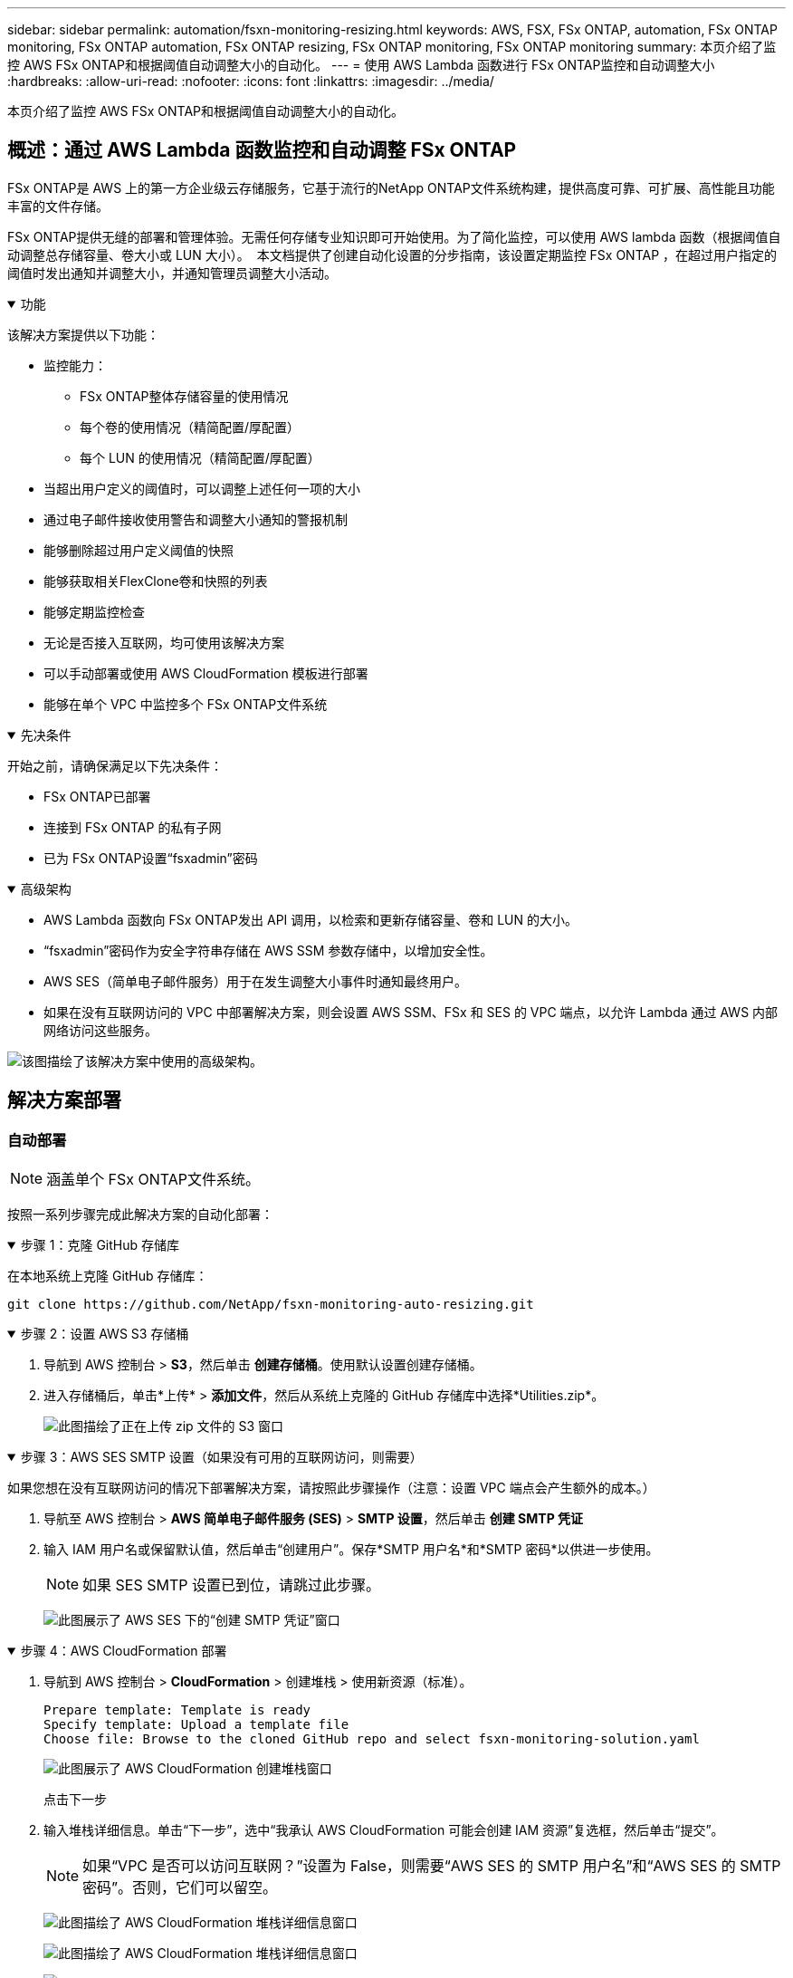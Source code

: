 ---
sidebar: sidebar 
permalink: automation/fsxn-monitoring-resizing.html 
keywords: AWS, FSX, FSx ONTAP, automation, FSx ONTAP monitoring, FSx ONTAP automation, FSx ONTAP resizing, FSx ONTAP monitoring, FSx ONTAP monitoring 
summary: 本页介绍了监控 AWS FSx ONTAP和根据阈值自动调整大小的自动化。 
---
= 使用 AWS Lambda 函数进行 FSx ONTAP监控和自动调整大小
:hardbreaks:
:allow-uri-read: 
:nofooter: 
:icons: font
:linkattrs: 
:imagesdir: ../media/


[role="lead"]
本页介绍了监控 AWS FSx ONTAP和根据阈值自动调整大小的自动化。



== 概述：通过 AWS Lambda 函数监控和自动调整 FSx ONTAP

FSx ONTAP是 AWS 上的第一方企业级云存储服务，它基于流行的NetApp ONTAP文件系统构建，提供高度可靠、可扩展、高性能且功能丰富的文件存储。

FSx ONTAP提供无缝的部署和管理体验。无需任何存储专业知识即可开始使用。为了简化监控，可以使用 AWS lambda 函数（根据阈值自动调整总存储容量、卷大小或 LUN 大小）。  本文档提供了创建自动化设置的分步指南，该设置定期监控 FSx ONTAP ，在超过用户指定的阈值时发出通知并调整大小，并通知管理员调整大小活动。

.功能
[%collapsible%open]
====
该解决方案提供以下功能：

* 监控能力：
+
** FSx ONTAP整体存储容量的使用情况
** 每个卷的使用情况（精简配置/厚配置）
** 每个 LUN 的使用情况（精简配置/厚配置）


* 当超出用户定义的阈值时，可以调整上述任何一项的大小
* 通过电子邮件接收使用警告和调整大小通知的警报机制
* 能够删除超过用户定义阈值的快照
* 能够获取相关FlexClone卷和快照的列表
* 能够定期监控检查
* 无论是否接入互联网，均可使用该解决方案
* 可以手动部署或使用 AWS CloudFormation 模板进行部署
* 能够在单个 VPC 中监控多个 FSx ONTAP文件系统


====
.先决条件
[%collapsible%open]
====
开始之前，请确保满足以下先决条件：

* FSx ONTAP已部署
* 连接到 FSx ONTAP 的私有子网
* 已为 FSx ONTAP设置“fsxadmin”密码


====
.高级架构
[%collapsible%open]
====
* AWS Lambda 函数向 FSx ONTAP发出 API 调用，以检索和更新存储容量、卷和 LUN 的大小。
* “fsxadmin”密码作为安全字符串存储在 AWS SSM 参数存储中，以增加安全性。
* AWS SES（简单电子邮件服务）用于在发生调整大小事件时通知最终用户。
* 如果在没有互联网访问的 VPC 中部署解决方案，则会设置 AWS SSM、FSx 和 SES 的 VPC 端点，以允许 Lambda 通过 AWS 内部网络访问这些服务。


image:fsxn-monitoring-resizing-architecture.png["该图描绘了该解决方案中使用的高级架构。"]

====


== 解决方案部署



=== 自动部署


NOTE: 涵盖单个 FSx ONTAP文件系统。

按照一系列步骤完成此解决方案的自动化部署：

.步骤 1：克隆 GitHub 存储库
[%collapsible%open]
====
在本地系统上克隆 GitHub 存储库：

[listing]
----
git clone https://github.com/NetApp/fsxn-monitoring-auto-resizing.git
----
====
.步骤 2：设置 AWS S3 存储桶
[%collapsible%open]
====
. 导航到 AWS 控制台 > *S3*，然后单击 *创建存储桶*。使用默认设置创建存储桶。
. 进入存储桶后，单击*上传* > *添加文件*，然后从系统上克隆的 GitHub 存储库中选择*Utilities.zip*。
+
image:fsxn-monitoring-resizing-s3-upload-zip-files.png["此图描绘了正在上传 zip 文件的 S3 窗口"]



====
.步骤 3：AWS SES SMTP 设置（如果没有可用的互联网访问，则需要）
[%collapsible%open]
====
如果您想在没有互联网访问的情况下部署解决方案，请按照此步骤操作（注意：设置 VPC 端点会产生额外的成本。）

. 导航至 AWS 控制台 > *AWS 简单电子邮件服务 (SES)* > *SMTP 设置*，然后单击 *创建 SMTP 凭证*
. 输入 IAM 用户名或保留默认值，然后单击“创建用户”。保存*SMTP 用户名*和*SMTP 密码*以供进一步使用。
+

NOTE: 如果 SES SMTP 设置已到位，请跳过此步骤。

+
image:fsxn-monitoring-resizing-ses-smtp-creds-add.png["此图展示了 AWS SES 下的“创建 SMTP 凭证”窗口"]



====
.步骤 4：AWS CloudFormation 部署
[%collapsible%open]
====
. 导航到 AWS 控制台 > *CloudFormation* > 创建堆栈 > 使用新资源（标准）。
+
[listing]
----
Prepare template: Template is ready
Specify template: Upload a template file
Choose file: Browse to the cloned GitHub repo and select fsxn-monitoring-solution.yaml
----
+
image:fsxn-monitoring-resizing-create-cft-001.png["此图展示了 AWS CloudFormation 创建堆栈窗口"]

+
点击下一步

. 输入堆栈详细信息。单击“下一步”，选中“我承认 AWS CloudFormation 可能会创建 IAM 资源”复选框，然后单击“提交”。
+

NOTE: 如果“VPC 是否可以访问互联网？”设置为 False，则需要“AWS SES 的 SMTP 用户名”和“AWS SES 的 SMTP 密码”。否则，它们可以留空。

+
image:fsxn-monitoring-resizing-cft-stack-details-001.png["此图描绘了 AWS CloudFormation 堆栈详细信息窗口"]

+
image:fsxn-monitoring-resizing-cft-stack-details-002.png["此图描绘了 AWS CloudFormation 堆栈详细信息窗口"]

+
image:fsxn-monitoring-resizing-cft-stack-details-003.png["此图描绘了 AWS CloudFormation 堆栈详细信息窗口"]

+
image:fsxn-monitoring-resizing-cft-stack-details-004.png["此图描绘了 AWS CloudFormation 堆栈详细信息窗口"]

. 一旦 CloudFormation 部署开始，“发件人电子邮件 ID”中提到的电子邮件 ID 将收到一封电子邮件，要求他们授权 AWS SES 使用该电子邮件地址。点击链接来验证电子邮件地址。
. CloudFormation 堆栈部署完成后，如果有任何警告/通知，则会向收件人电子邮件 ID 发送一封包含通知详细信息的电子邮件。
+
image:fsxn-monitoring-resizing-email-001.png["此图显示了有通知时收到的电子邮件通知"]

+
image:fsxn-monitoring-resizing-email-002.png["此图显示了有通知时收到的电子邮件通知"]



====


=== 手动部署


NOTE: 支持在单个 VPC 中监控多个 FSx ONTAP文件系统。

按照一系列步骤完成此解决方案的手动部署：

.步骤 1：克隆 GitHub 存储库
[%collapsible%open]
====
在本地系统上克隆 GitHub 存储库：

[listing]
----
git clone https://github.com/NetApp/fsxn-monitoring-auto-resizing.git
----
====
.步骤 2：AWS SES SMTP 设置（如果没有可用的互联网访问，则需要）
[%collapsible%open]
====
如果您想在没有互联网访问的情况下部署解决方案，请按照此步骤操作（注意：设置 VPC 端点会产生额外的成本。）

. 导航至 AWS 控制台 > *AWS 简单电子邮件服务 (SES)* > SMTP 设置，然后单击 *创建 SMTP 凭证*
. 输入 IAM 用户名或保留默认值，然后单击“创建”。保存用户名和密码以供进一步使用。
+
image:fsxn-monitoring-resizing-ses-smtp-creds-add.png["此图展示了 AWS SES 下的“创建 SMTP 凭证”窗口"]



====
.步骤 3：为 fsxadmin 密码创建 SSM 参数
[%collapsible%open]
====
导航到 AWS 控制台 > *参数存储*，然后单击 *创建参数*。

[listing]
----
Name: <Any name/path for storing fsxadmin password>
Tier: Standard
Type: SecureString
KMS key source: My current account
  KMS Key ID: <Use the default one selected>
Value: <Enter the password for "fsxadmin" user configured on FSx ONTAP>
----
点击*创建参数*。对所有要监控的 FSx ONTAP文件系统重复上述步骤。

image:fsxn-monitoring-resizing-ssm-parameter.png["此图描绘了 AWS 控制台上的 SSM 参数创建窗口。"]

如果在没有互联网访问的情况下部署解决方案，请执行相同的步骤来存储 smtp 用户名和 smtp 密码。否则，跳过添加这 2 个参数。

====
.步骤4：设置电子邮件服务
[%collapsible%open]
====
导航到 AWS 控制台 > *简单电子邮件服务 (SES)*，然后单击 *创建身份*。

[listing]
----
Identity type: Email address
Email address: <Enter an email address to be used for sending resizing notifications>
----
点击*创建身份*

“发件人电子邮件 ID”中提到的电子邮件 ID 将收到一封电子邮件，要求所有者授权 AWS SES 使用该电子邮件地址。点击链接来验证电子邮件地址。

image:fsxn-monitoring-resizing-ses.png["此图描绘了 AWS 控制台上的 SES 身份创建窗口。"]

====
.步骤 5：设置 VPC 端点（如果没有互联网访问则必需）
[%collapsible%open]
====

NOTE: 仅在没有互联网访问的情况下部署时才需要。  VPC 端点会产生额外费用。

. 导航到 AWS 控制台 > *VPC* > *Endpoints*，然后单击 *Create Endpoint* 并输入以下详细信息：
+
[listing]
----
Name: <Any name for the vpc endpoint>
Service category: AWS Services
Services: com.amazonaws.<region>.fsx
vpc: <select the vpc where lambda will be deployed>
subnets: <select the subnets where lambda will be deployed>
Security groups: <select the security group>
Policy: <Either choose Full access or set your own custom policy>
----
+
单击创建端点。

+
image:fsxn-monitoring-resizing-vpc-endpoint-create-001.png["此图描绘了 VPC 端点创建窗口"]

+
image:fsxn-monitoring-resizing-vpc-endpoint-create-002.png["此图描绘了 VPC 端点创建窗口"]

. 按照相同的流程创建 SES 和 SSM VPC 端点。除服务分别对应于 *com.amazonaws.<region>.smtp* 和 *com.amazonaws.<region>.ssm* 外，所有参数均与上述相同。


====
.步骤 6：创建并设置 AWS Lambda 函数
[%collapsible%open]
====
. 导航到 AWS 控制台 > *AWS Lambda* > *函数*，然后单击与 FSx ONTAP位于同一区域的 *创建函数*
. 使用默认的*从头开始的作者*并更新以下字段：
+
[listing]
----
Function name: <Any name of your choice>
Runtime: Python 3.9
Architecture: x86_64
Permissions: Select "Create a new role with basic Lambda permissions"
Advanced Settings:
  Enable VPC: Checked
    VPC: <Choose either the same VPC as FSx ONTAP or a VPC that can access both FSx ONTAP and the internet via a private subnet>
    Subnets: <Choose 2 private subnets that have NAT gateway attached pointing to public subnets with internet gateway and subnets that have internet access>
    Security Group: <Choose a Security Group>
----
+
点击*创建函数*。

+
image:fsxn-monitoring-resizing-lambda-creation-001.png["此图描绘了 AWS 控制台上的 Lambda 创建窗口。"]

+
image:fsxn-monitoring-resizing-lambda-creation-002.png["此图描绘了 AWS 控制台上的 Lambda 创建窗口。"]

. 导航到新创建的 Lambda 函数 > 向下滚动到 *Layers* 部分并单击 *Add a layer*。
+
image:fsxn-monitoring-resizing-add-layer-button.png["此图描绘了 AWS Lambda 函数控制台上的添加层按钮。"]

. 单击“图层源”下的“创建新图层”
. 创建一个层并上传*Utilities.zip*文件。选择 *Python 3.9* 作为兼容的运行时，然后单击 *创建*。
+
image:fsxn-monitoring-resizing-create-layer-paramiko.png["此图描绘了 AWS 控制台上的“创建新层”窗口。"]

. 导航回 AWS Lambda 函数 > *添加层* > *自定义层*并添加实用程序层。
+
image:fsxn-monitoring-resizing-add-layer-window.png["此图描绘了 AWS Lambda 函数控制台上的添加层窗口。"]

+
image:fsxn-monitoring-resizing-layers-added.png["此图描述了 AWS Lambda 函数控制台上添加的层。"]

. 导航到 Lambda 函数的 *配置* 选项卡，然后单击 *常规配置* 下的 *编辑*。将超时更改为*5 分钟*，然后单击*保存*。
. 导航到 Lambda 函数的 *Permissions* 选项卡并单击分配的角色。在角色的权限选项卡中，单击*添加权限*>*创建内联策略*。
+
.. 单击 JSON 选项卡并粘贴来自 GitHub 存储库的文件 policy.json 的内容。
.. 将每个出现的 ${AWS::AccountId} 替换为您的账户 ID，然后单击 *审核政策*
.. 为策略提供一个名称，然后单击“创建策略”


. 将 *fsxn_monitoring_resizing_lambda.py* 的内容从 git repo 复制到 AWS Lambda 函数代码源部分中的 *lambda_function.py*。
. 在与 lambda_function.py 同级创建一个新文件，并将其命名为 *vars.py*，并将 vars.py 的内容从 git repo 复制到 lambda 函数 vars.py 文件。更新 vars.py 中的变量值。参考下面的变量定义并点击*部署*：
+
|===


| *姓名* | *类型* | *描述* 


| *fsx列表* | 列表 | （必需）要监控的所有 FSx ONTAP文件系统的列表。将所有文件系统包含在列表中以进行监控和自动调整大小。 


| *fsxMgmtIp* | 字符串 | （必需）从 AWS 上的 FSx ONTAP控制台输入“管理端点 - IP 地址”。 


| *fsxId* | 字符串 | （必需）从 AWS 上的 FSx ONTAP控制台输入“文件系统 ID”。 


| *用户名* | 字符串 | （必需）从 AWS 上的 FSx ONTAP控制台输入 FSx ONTAP “ONTAP管理员用户名”。 


| 调整阈值 | 整型 | （必填）输入 0-100 之间的阈值百分比。此阈值将用于衡量存储容量、卷和 LUN 的使用情况，并且当任何使用率的百分比增加超过此阈值时，将发生调整大小活动。 


| *fsx_password_ssm_参数* | 字符串 | （必填）输入 AWS 参数存储中用于存储“fsxadmin”密码的路径名。 


| *警告通知* | 布尔值 | （必需）将此变量设置为 True，以便在存储容量/卷/LUN 使用率超过 75% 但低于阈值时接收通知。 


| 启用快照删除 | 布尔值 | （必需）将此变量设置为 True，以启用早于“snapshot_age_threshold_in_days”中指定的值的卷级快照删除。 


| 快照年龄阈值（以天为单位） | 整型 | （必填）输入您要保留的卷级快照的天数。任何早于所提供值的快照都将被删除，并通过电子邮件通知。 


| *互联网访问* | 布尔值 | （必需）如果可以从部署此 lambda 的子网访问互联网，则将此变量设置为 True。否则将其设置为 False。 


| smtp 区域 | 字符串 | （可选）如果“internet_access”变量设置为 False，请输入部署 lambda 的区域。例如 us-east-1（此格式） 


| smtp_用户名_ssm_参数 | 字符串 | （可选）如果“internet_access”变量设置为 False，请输入 AWS 参数存储中用于存储 SMTP 用户名的路径名。 


| smtp_password_ssm_参数 | 字符串 | （可选）如果“internet_access”变量设置为 False，请输入 AWS Parameter Store 中用于存储 SMTP 密码的路径名。 


| *发件人电子邮件* | 字符串 | （必填）输入在 SES 上注册的电子邮件 ID，lambda 函数将使用该 ID 发送与监控和调整大小相关的通知警报。 


| *收件人电子邮件* | 字符串 | （必填）输入您想要接收警报通知的电子邮件 ID。 
|===
+
image:fsxn-monitoring-resizing-lambda-code.png["此图描述了 AWS Lambda 函数控制台上的 lambda 代码。"]

. 点击*测试*，创建一个空的JSON对象的测试事件，点击*调用*运行测试，检查脚本是否正常运行。
. 测试成功后，导航至 *配置* > *触发器* > *添加触发器*。
+
[listing]
----
Select a Source: EventBridge
Rule: Create a new rule
Rule name: <Enter any name>
Rule type: Schedule expression
Schedule expression: <Use "rate(1 day)" if you want the function to run daily or add your own cron expression>
----
+
单击“添加”。

+
image:fsxn-monitoring-resizing-eventbridge.png["此图描绘了 AWS Lambda 函数控制台上的事件桥创建窗口。"]



====


== 结束语

通过提供的解决方案，可以轻松设置监控解决方案，定期监控 FSx ONTAP存储，根据用户指定的阈值调整其大小并提供警报机制。这使得使用和监控 FSx ONTAP的过程变得无缝，使管理员可以专注于关键业务活动，同时存储会在需要时自动增长。
